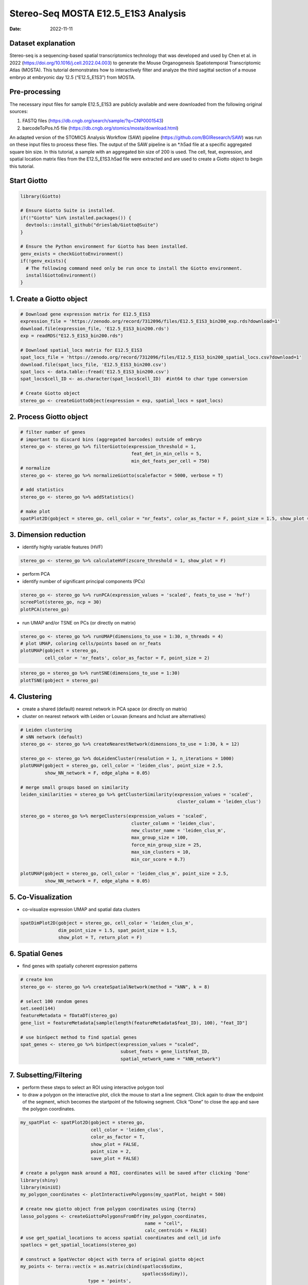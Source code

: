 ====================================
Stereo-Seq MOSTA E12.5_E1S3 Analysis
====================================

:Date: 2022-11-11

Dataset explanation
===================

Stereo-seq is a sequencing-based spatial transcriptomics technology that
was developed and used by Chen et al. in 2022
(https://doi.org/10.1016/j.cell.2022.04.003) to generate the Mouse
Organogenesis Spatiotemporal Transcriptomic Atlas (MOSTA). This tutorial
demonstrates how to interactively filter and analyze the third sagittal
section of a mouse embryo at embryonic day 12.5 (“E12.5_E1S3”) from
MOSTA.

Pre-processing
==============

The necessary input files for sample E12.5_E1S3 are publicly available
and were downloaded from the following original sources:

1. FASTQ files (https://db.cngb.org/search/sample/?q=CNP0001543)
2. barcodeToPos.h5 file
   (https://db.cngb.org/stomics/mosta/download.html)

An adapted version of the STOMICS Analysis Workflow (SAW) pipeline
(https://github.com/BGIResearch/SAW) was run on these input files to
process these files. The output of the SAW pipeline is an \*.h5ad file
at a specific aggregated square bin size. In this tutorial, a sample
with an aggregated bin size of 200 is used. The cell, feat, expression,
and spatial location matrix files from the E12.5_E1S3.h5ad file were
extracted and are used to create a Giotto object to begin this tutorial.

Start Giotto
============

.. container:: cell

   .. code:: r

      library(Giotto)

      # Ensure Giotto Suite is installed.
      if(!"Giotto" %in% installed.packages()) {
        devtools::install_github("drieslab/Giotto@Suite")
      }

      # Ensure the Python environment for Giotto has been installed.
      genv_exists = checkGiottoEnvironment()
      if(!genv_exists){
        # The following command need only be run once to install the Giotto environment.
        installGiottoEnvironment()
      }

1. Create a Giotto object
=========================

.. container:: cell

   .. code:: r

      # Download gene expression matrix for E12.5_E1S3
      expression_file = 'https://zenodo.org/record/7312096/files/E12.5_E1S3_bin200_exp.rds?download=1'
      download.file(expression_file, 'E12.5_E1S3_bin200.rds')
      exp = readRDS("E12.5_E1S3_bin200.rds")

      # Download spatial_locs matrix for E12.5_E1S3
      spat_locs_file = 'https://zenodo.org/record/7312096/files/E12.5_E1S3_bin200_spatial_locs.csv?download=1'
      download.file(spat_locs_file, 'E12.5_E1S3_bin200.csv')
      spat_locs <- data.table::fread('E12.5_E1S3_bin200.csv')
      spat_locs$cell_ID <- as.character(spat_locs$cell_ID)  #int64 to char type conversion

      # Create Giotto object
      stereo_go <- createGiottoObject(expression = exp, spatial_locs = spat_locs)

2. Process Giotto object
========================

.. container:: cell

   .. code:: r

      # filter number of genes
      # important to discard bins (aggregated barcodes) outside of embryo
      stereo_go <- stereo_go %>% filterGiotto(expression_threshold = 1,
                                               feat_det_in_min_cells = 5,
                                               min_det_feats_per_cell = 750)
      # normalize
      stereo_go <- stereo_go %>% normalizeGiotto(scalefactor = 5000, verbose = T) 

      # add statistics
      stereo_go <- stereo_go %>% addStatistics()

      # make plot
      spatPlot2D(gobject = stereo_go, cell_color = "nr_feats", color_as_factor = F, point_size = 1.5, show_plot = T, save_plot = F)

.. image:: /images/images_pkgdown/StereoSeq_E12.5_E1S3_MOSTA/1.png

3. Dimension reduction
======================

-  identify highly variable features (HVF)

.. container:: cell

   .. code:: r

      stereo_go <- stereo_go %>% calculateHVF(zscore_threshold = 1, show_plot = F)

-  perform PCA
-  identify number of significant principal components (PCs)

.. container:: cell

   .. code:: r

      stereo_go <- stereo_go %>% runPCA(expression_values = 'scaled', feats_to_use = 'hvf')
      screePlot(stereo_go, ncp = 30)
      plotPCA(stereo_go)

.. image:: /images/images_pkgdown/StereoSeq_E12.5_E1S3_MOSTA/2.png
.. image:: /images/images_pkgdown/StereoSeq_E12.5_E1S3_MOSTA/3.png

-  run UMAP and/or TSNE on PCs (or directly on matrix)

.. container:: cell

   .. code:: r

      stereo_go <- stereo_go %>% runUMAP(dimensions_to_use = 1:30, n_threads = 4)
      # plot UMAP, coloring cells/points based on nr_feats
      plotUMAP(gobject = stereo_go,
               cell_color = 'nr_feats', color_as_factor = F, point_size = 2)


.. image:: /images/images_pkgdown/StereoSeq_E12.5_E1S3_MOSTA/4.png

.. container:: cell

   .. code:: r

      stereo_go = stereo_go %>% runtSNE(dimensions_to_use = 1:30)
      plotTSNE(gobject = stereo_go)


.. image:: /images/images_pkgdown/StereoSeq_E12.5_E1S3_MOSTA/5.png

4. Clustering
=============

-  create a shared (default) nearest network in PCA space (or directly
   on matrix)
-  cluster on nearest network with Leiden or Louvan (kmeans and hclust
   are alternatives)

.. container:: cell

   .. code:: r

      # Leiden clustering
      # sNN network (default)
      stereo_go <- stereo_go %>% createNearestNetwork(dimensions_to_use = 1:30, k = 12)

      stereo_go <- stereo_go %>% doLeidenCluster(resolution = 1, n_iterations = 1000)
      plotUMAP(gobject = stereo_go, cell_color = 'leiden_clus', point_size = 2.5,
               show_NN_network = F, edge_alpha = 0.05)

      # merge small groups based on similarity
      leiden_similarities = stereo_go %>% getClusterSimilarity(expression_values = 'scaled',
                                                                cluster_column = 'leiden_clus')

      stereo_go = stereo_go %>% mergeClusters(expression_values = 'scaled',
                                               cluster_column = 'leiden_clus',
                                               new_cluster_name = 'leiden_clus_m',
                                               max_group_size = 100,
                                               force_min_group_size = 25,
                                               max_sim_clusters = 10,
                                               min_cor_score = 0.7)

      plotUMAP(gobject = stereo_go, cell_color = 'leiden_clus_m', point_size = 2.5,
               show_NN_network = F, edge_alpha = 0.05)

.. image:: /images/images_pkgdown/StereoSeq_E12.5_E1S3_MOSTA/6.png

.. image:: /images/images_pkgdown/StereoSeq_E12.5_E1S3_MOSTA/7.png

5. Co-Visualization
===================

-  co-visualize expression UMAP and spatial data clusters

.. container:: cell

   .. code:: r

      spatDimPlot2D(gobject = stereo_go, cell_color = 'leiden_clus_m',
                    dim_point_size = 1.5, spat_point_size = 1.5,
                    show_plot = T, return_plot = F)

.. image:: /images/images_pkgdown/StereoSeq_E12.5_E1S3_MOSTA/8.png

6. Spatial Genes
================

-  find genes with spatially coherent expression patterns

.. container:: cell

   .. code:: r

      # create knn
      stereo_go <- stereo_go %>% createSpatialNetwork(method = "kNN", k = 8)

      # select 100 random genes
      set.seed(144)
      featureMetadata = fDataDT(stereo_go) 
      gene_list = featureMetadata[sample(length(featureMetadata$feat_ID), 100), "feat_ID"]

      # use binSpect method to find spatial genes
      spat_genes <- stereo_go %>% binSpect(expression_values = "scaled", 
                                           subset_feats = gene_list$feat_ID,
                                           spatial_network_name = "kNN_network")

7. Subsetting/Filtering
=======================

-  perform these steps to select an ROI using interactive polygon tool
-  to draw a polygon on the interactive plot, click the mouse to start a
   line segment. Click again to draw the endpoint of the segment, which
   becomes the startpoint of the following segment. Click “Done” to
   close the app and save the polygon coordinates.

.. container:: cell

   .. code:: r

      my_spatPlot <- spatPlot2D(gobject = stereo_go,
                                cell_color = 'leiden_clus',
                                color_as_factor = T,
                                show_plot = FALSE,
                                point_size = 2,
                                save_plot = FALSE)

      # create a polygon mask around a ROI, coordinates will be saved after clicking 'Done'
      library(shiny)
      library(miniUI)
      my_polygon_coordinates <- plotInteractivePolygons(my_spatPlot, height = 500)

      # create new giotto object from polygon coordinates using {terra}
      lasso_polygons <- createGiottoPolygonsFromDfr(my_polygon_coordinates, 
                                                    name = "cell", 
                                                    calc_centroids = FALSE)
      # use get_spatial_locations to access spatial coordinates and cell_id info
      spatlocs = get_spatial_locations(stereo_go)

      # construct a SpatVector object with terra of original giotto object
      my_points <- terra::vect(x = as.matrix(cbind(spatlocs$sdimx,
                                                   spatlocs$sdimy)), 
                               type = 'points', 
                               atts = as.matrix(spatlocs$cell_ID))

      # find intersection between original giotto object and polygon subset
      my_poly <- lasso_polygons@spatVector
      my_intersect <- terra::intersect(my_points, my_poly) %>% as.data.frame()

      # create new subsetted roi
      stereo_go_subset <- stereo_go %>% subsetGiotto(cell_ids = my_intersect$value)

      # visualize filtered ROI
      # The plot should look different from the plot below and reflect the polygon(s) you constructed in my_polygon_coordinates
      spatPlot2D(gobject = stereo_go_subset,
                                cell_color = 'leiden_clus',
                                color_as_factor = T,
                                show_plot = FALSE,
                                point_size = 1.5,
                                save_plot = FALSE)

.. image:: /images/images_pkgdown/StereoSeq_E12.5_E1S3_MOSTA/9.png